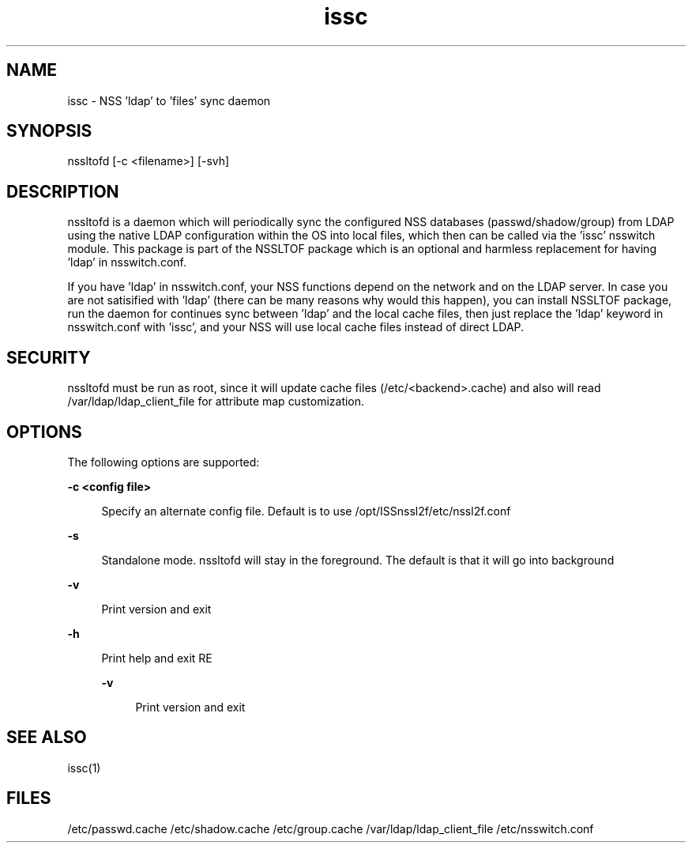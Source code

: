 \." Manpage for issc
\." Author of the nssltof package : sendai <c> 2013.
.TH issc 1 "05 Jun 2013" "SunOS 5.10" "NSSLTOF package"
.SH NAME
issc - NSS 'ldap' to 'files' sync daemon
.SH SYNOPSIS
.LP
nssltofd [-c <filename>] [-svh]

.SH DESCRIPTION
nssltofd is a daemon which will periodically sync the configured NSS databases (passwd/shadow/group)
from LDAP using the native LDAP configuration within the OS into local files, which then can be called
via the 'issc' nsswitch module. This package is part of the NSSLTOF package which is an optional and
harmless replacement for having 'ldap' in nsswitch.conf.

If you have 'ldap' in nsswitch.conf, your NSS functions depend on the network and on the LDAP server. In
case you are not satisified with 'ldap' (there can be many reasons why would this happen), you can install
NSSLTOF package,  run the daemon for continues sync between 'ldap' and the local cache files, then just
replace the 'ldap' keyword in nsswitch.conf with 'issc', and your NSS will use local cache files instead of
direct LDAP.
.SH SECURITY
.LP
nssltofd must be run as root, since it will update cache files (/etc/<backend>.cache) and also will read /var/ldap/ldap_client_file for attribute map customization.
.SH OPTIONS
.LP
The following options are supported: 
.sp
.ne 2
.mk
.na
\fB\fB-c <config file>\fR\fR
.sp .6
.RS 4n
Specify an alternate config file. Default is to use /opt/ISSnssl2f/etc/nssl2f.conf
.RE

.sp
.ne 2
.mk
.na
\fB\fB-s\fR\fR
.ad
.sp .6
.RS 4n
Standalone mode. nssltofd will stay in the foreground. The default is that it will go into background
.RE

.sp
.ne 2
.mk
.na
\fB\fB-v\fR\fR
.ad
.sp .6
.RS 4n
Print version and exit
.RE

.sp
.ne 2
.mk
.na
\fB\fB-h\fR\fR
.ad
.sp .6
.RS 4n
Print help and exit
RE

.sp
.ne 2
.mk
.na
\fB\fB-v\fR\fR
.ad
.sp .6
.RS 4n
Print version and exit

.SH SEE ALSO
issc(1)
.SH FILES 
/etc/passwd.cache
/etc/shadow.cache
/etc/group.cache
/var/ldap/ldap_client_file
/etc/nsswitch.conf
